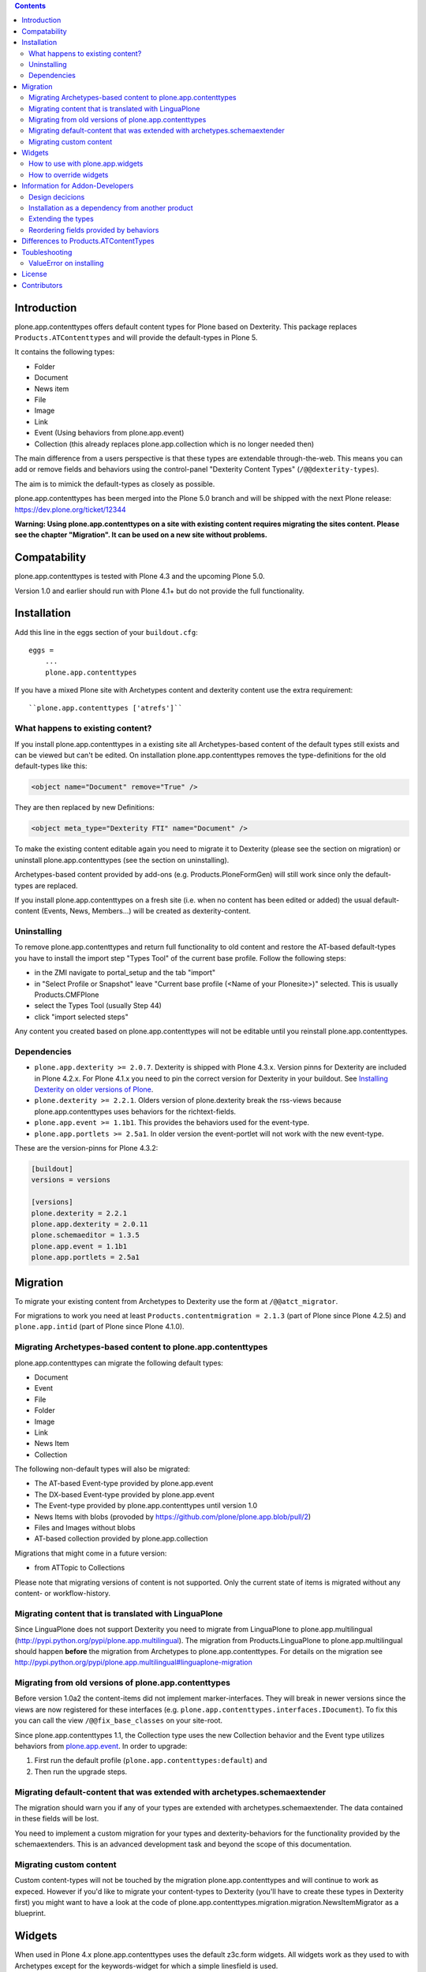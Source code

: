 .. contents::

Introduction
============

.. image:: https://travis-ci.org/plone/plone.app.contenttypes.png?branch=1.1.x   :target: https://travis-ci.org/plone/plone.app.contenttypes

.. image:: https://coveralls.io/repos/plone/plone.app.contenttypes/badge.png?branch=1.1.x
    :target: https://coveralls.io/r/plone/plone.app.contenttypes

.. image:: https://pypip.in/d/plone.app.contenttypes/badge.png
        :target: https://crate.io/packages/plone.app.contenttypes

.. image:: https://pypip.in/v/plone.app.contenttypes/badge.png
        :target: https://crate.io/packages/plone.app.contenttypes

plone.app.contenttypes offers default content types for Plone based on Dexterity. This package replaces ``Products.ATContenttypes`` and will provide the default-types in Plone 5.

It contains the following types:

* Folder
* Document
* News item
* File
* Image
* Link
* Event (Using behaviors from plone.app.event)
* Collection (this already replaces plone.app.collection which is no longer needed then)

The main difference from a users perspective is that these types are extendable through-the-web. This means you can add or remove fields and behaviors using the control-panel "Dexterity Content Types" (``/@@dexterity-types``).

The aim is to mimick the default-types as closely as possible.

plone.app.contenttypes has been merged into the Plone 5.0 branch and will be shipped with the next Plone release: https://dev.plone.org/ticket/12344

**Warning: Using plone.app.contenttypes on a site with existing content requires migrating the sites content. Please see the chapter "Migration". It can be used on a new site without problems.**


Compatability
=============

plone.app.contenttypes is tested with Plone 4.3 and the upcoming Plone 5.0.

Version 1.0 and earlier should run with Plone 4.1+ but do not provide the full functionality.


Installation
============

Add this line in the eggs section of your ``buildout.cfg``::

    eggs =
        ...
        plone.app.contenttypes

If you have a mixed Plone site with Archetypes content and dexterity content use the extra requirement::

    ``plone.app.contenttypes ['atrefs']``


What happens to existing content?
---------------------------------

If you install plone.app.contenttypes in a existing site all Archetypes-based content of the default types still exists and can be viewed but can't be edited. On installation plone.app.contenttypes removes the type-definitions for the old default-types like this:

.. code:: xml

    <object name="Document" remove="True" />

They are then replaced by new Definitions:

.. code:: xml

    <object meta_type="Dexterity FTI" name="Document" />

To make the existing content editable again you need to migrate it to Dexterity (please see the section on migration) or uninstall plone.app.contenttypes (see the section on uninstalling).

Archetypes-based content provided by add-ons (e.g. Products.PloneFormGen) will still work since only the default-types are replaced.

If you install plone.app.contenttypes on a fresh site (i.e. when no content has been edited or added) the usual default-content (Events, News, Members...) will be created as dexterity-content.


Uninstalling
------------

To remove plone.app.contenttypes and return full functionality to old content and restore the AT-based default-types you have to install the import step "Types Tool" of the current base profile. Follow the following steps:

* in the ZMI navigate to portal_setup and the tab "import"
* in "Select Profile or Snapshot" leave "Current base profile (<Name of your Plonesite>)" selected. This is usually Products.CMFPlone
* select the Types Tool (usually Step 44)
* click "import selected steps"

Any content you created based on plone.app.contenttypes will not be editable until you reinstall plone.app.contenttypes.



Dependencies
------------

* ``plone.app.dexterity >= 2.0.7``. Dexterity is shipped with Plone 4.3.x. Version pinns for Dexterity are included in Plone 4.2.x. For Plone 4.1.x you need to pin the correct version for Dexterity in your buildout. See `Installing Dexterity on older versions of Plone <http://developer.plone.org/reference_manuals/external/plone.app.dexterity/install.html#installing-dexterity-on-older-versions-of-plone>`_.

* ``plone.dexterity >= 2.2.1``. Olders version of plone.dexterity break the rss-views because plone.app.contenttypes uses behaviors for the richtext-fields.

* ``plone.app.event >= 1.1b1``. This provides the behaviors used for the event-type.

* ``plone.app.portlets >= 2.5a1``. In older version the event-portlet will not work with the new event-type.

These are the version-pinns for Plone 4.3.2:

.. code:: ini

    [buildout]
    versions = versions

    [versions]
    plone.dexterity = 2.2.1
    plone.app.dexterity = 2.0.11
    plone.schemaeditor = 1.3.5
    plone.app.event = 1.1b1
    plone.app.portlets = 2.5a1


Migration
=========

To migrate your existing content from Archetypes to Dexterity use the form at ``/@@atct_migrator``.

For migrations to work you need at least ``Products.contentmigration = 2.1.3`` (part of Plone since Plone 4.2.5) and ``plone.app.intid`` (part of Plone since Plone 4.1.0).


Migrating Archetypes-based content to plone.app.contenttypes
------------------------------------------------------------

plone.app.contenttypes can migrate the following default types:

* Document
* Event
* File
* Folder
* Image
* Link
* News Item
* Collection

The following non-default types will also be migrated:

* The AT-based Event-type provided by plone.app.event
* The DX-based Event-type provided by plone.app.event
* The Event-type provided by plone.app.contenttypes until version 1.0
* News Items with blobs (provoded by https://github.com/plone/plone.app.blob/pull/2)
* Files and Images without blobs
* AT-based collection provided by plone.app.collection

Migrations that might come in a future version:

* from ATTopic to Collections

Please note that migrating versions of content is not supported. Only the current state of items is migrated without any content- or workflow-history.


Migrating content that is translated with LinguaPlone
-----------------------------------------------------

Since LinguaPlone does not support Dexterity you need to migrate from LinguaPlone to plone.app.multilingual (http://pypi.python.org/pypi/plone.app.multilingual). The migration from Products.LinguaPlone to plone.app.multilingual should happen **before** the migration from Archetypes to plone.app.contenttypes. For details on the migration see http://pypi.python.org/pypi/plone.app.multilingual#linguaplone-migration


Migrating from old versions of plone.app.contenttypes
-----------------------------------------------------

Before version 1.0a2 the content-items did not implement marker-interfaces.  They will break in newer versions since the views are now registered for these interfaces (e.g. ``plone.app.contenttypes.interfaces.IDocument``). To fix this you can call the view ``/@@fix_base_classes`` on your site-root.

Since plone.app.contenttypes 1.1, the Collection type uses the new Collection behavior and the Event type utilizes behaviors from `plone.app.event <http://pypi.python.org/pypi/plone.app.event>`_. In order to upgrade:

1) First run the default profile (``plone.app.contenttypes:default``) and
2) Then run the upgrade steps.


Migrating default-content that was extended with archetypes.schemaextender
--------------------------------------------------------------------------

The migration should warn you if any of your types are extended with archetypes.schemaextender. The data contained in these fields will be lost.

You need to implement a custom migration for your types and dexterity-behaviors for the functionality provided by the schemaextenders. This is an advanced development task and beyond the scope of this documentation.


Migrating custom content
------------------------

Custom content-types will not be touched by the migration plone.app.contenttypes and will continue to work as expeced. However if you'd like to migrate your content-types to Dexterity (you'll have to create these types in Dexterity first) you might want to have a look at the code of plone.app.contenttypes.migration.migration.NewsItemMigrator as a blueprint.


Widgets
=======

When used in Plone 4.x plone.app.contenttypes uses the default z3c.form widgets. All widgets work as they used to with Archetypes except for the keywords-widget for which a simple linesfield is used.

It is recommended to use ``plone.app.widgets`` to switch to the widgets that will be used in Plone 5.


How to use with plone.app.widgets
---------------------------------

TODO


How to override widgets
-----------------------

To override the default keywords-widgets with a nicer widget you can use the package `collective.z3cform.widgets <https://pypi.python.org/pypi/collective.z3cform.widgets>`_.

Add ``collective.z3cform.widgets`` to your ``buildout`` and in your own package register the override in your ``configure.zcml``:

.. code:: xml

    <adapter factory=".subjects.SubjectsFieldWidget" />

Then add a file ``subjects.py``

.. code:: python

    # -*- coding: UTF-8 -*-
    from collective.z3cform.widgets.token_input_widget import TokenInputFieldWidget
    from plone.app.dexterity.behaviors.metadata import ICategorization
    from plone.app.z3cform.interfaces import IPloneFormLayer
    from z3c.form.interfaces import IFieldWidget
    from z3c.form.util import getSpecification
    from z3c.form.widget import FieldWidget
    from zope.component import adapter
    from zope.interface import implementer


    @adapter(getSpecification(ICategorization['subjects']), IPloneFormLayer)
    @implementer(IFieldWidget)
    def SubjectsFieldWidget(field, request):
        widget = FieldWidget(field, TokenInputFieldWidget(field, request))
        return widget

Once you install ``collective.z3cform.widgets`` in the quickinstaller, the new widget will then be used for all types.


Information for Addon-Developers
================================

Design decicions
-----------------

The schemata for the types File, Image and Link are defined in xml-files using ``plone.supermodel``. This allows the types to be editable trough the web. The types Document, News Item, Folder and Event have no schemata but only use behaviors to provide their fields.


Installation as a dependency from another product
-------------------------------------------------

If you want to add plone.app.contenttypes as a dependency from another products use the profile ``plone-content`` in your ``metadata.xml`` to have Plone populate a new site with DX-based default-content.

.. code:: xml

    <metadata>
      <version>1</version>
        <dependencies>
            <dependency>profile-plone.app.contenttypes:plone-content</dependency>
        </dependencies>
    </metadata>

If you use the profile ``default`` then the default-content in new sites will still be Archetypes-based. You'll then have to migrate that content using the migration-form ``@@atct_migrator`` or delete it by hand.


Extending the types
-------------------

You have several options:

1. Extend the types through-the-web by adding new fields or behaviors in the types-controlpanel ``/@@dexterity-types``.

2. Extend the types with a custom type-profile that extends the existing profile with behaviors, or fields.

   You will first have to add the type to your ``[yourpackage]/profiles/default/types.xml``.

   .. code:: xml

    <?xml version="1.0"?>
    <object name="portal_types" meta_type="Plone Types Tool">
      <object name="Folder" meta_type="Dexterity FTI" />
    </object>

   Here is an example that enables the image-behavior for Folders in ``[yourpackage]/profiles/default/types/Folder.xml``:

   .. code:: xml

    <?xml version="1.0"?>
    <object name="Folder" meta_type="Dexterity FTI">
     <property name="behaviors" purge="False">
      <element value="plone.app.contenttypes.behaviors.leadimage.ILeadImage"/>
     </property>
    </object>

   By adding a schema-definition to the profile you can add fields.

   .. code:: xml

    <?xml version="1.0"?>
    <object name="Folder" meta_type="Dexterity FTI">
     <property name="model_file">your.package.content:folder.xml</property>
     <property name="behaviors" purge="False">
      <element value="plone.app.contenttypes.behaviors.leadimage.ILeadImage"/>
     </property>
    </object>

   Put the schema-xml in ``your/package/content/folder.xml`` (the folder ``content`` needs a ``__init__.py``)

   .. code:: xml

    <model xmlns:security="http://namespaces.plone.org/supermodel/security"
           xmlns:marshal="http://namespaces.plone.org/supermodel/marshal"
           xmlns:form="http://namespaces.plone.org/supermodel/form"
           xmlns="http://namespaces.plone.org/supermodel/schema">
      <schema>
        <field name="teaser_title" type="zope.schema.TextLine">
          <description/>
          <required>False</required>
          <title>Teaser title</title>
        </field>
        <field name="teaser_subtitle" type="zope.schema.Text">
          <description/>
          <required>False</required>
          <title>Teaser subtitle</title>
        </field>
        <field name="teaser_details" type="plone.app.textfield.RichText">
          <description/>
          <required>False</required>
          <title>Teaser details</title>
        </field>
      </schema>
    </model>

For more complex features you should create custom behaviors and/or write your own content-types. For more information on creating custom dexterity-types or custom behaviors to extend these types with read the `dexterity documentation <http://developer.plone.org/reference_manuals/external/plone.app.dexterity/>`_.


Reordering fields provided by behaviors
---------------------------------------

TODO


Differences to Products.ATContentTypes
======================================

- The image of the News Item is not a field on the contenttype but a behavior that can add a image to any contenttypes (similar to http://pypi.python.org/pypi/collective.contentleadimage)
- All richtext-fields are also provided by a reuseable behavior.
- The functionality to transform (rotate and flip) images has been removed.
- There is no more field ``Location``. If you need georeferenceable consider using ``collective.geo.behaviour``
- The link on the image of the newsitem triggers an overlay
- The link-type now allows the of the variables ``${navigation_root_url}`` and ``${portal_url}`` to construct relative urls.
- The keywords-widget is nit implemented and ootb is only a lines-widget. See the section on widgets.


Toubleshooting
==============

ValueError on installing
------------------------

When you try to install plone.app.contenttypes in a existing site you might get the following error::

      (...)
      Module Products.GenericSetup.utils, line 509, in _importBody
      Module Products.CMFCore.exportimport.typeinfo, line 60, in _importNode
      Module Products.GenericSetup.utils, line 730, in _initProperties
    ValueError: undefined property 'schema'

Before installing plone.app.contenttypes you have to reinstall plone.app.collection to update collections to the version that uses Dexterity.


License
=======

GNU General Public License, version 2


Contributors
============

* Philip Bauer <bauer@starzel.de>
* Michael Mulich <michael.mulich@gmail.com>
* Timo Stollenwerk <contact@timostollenwerk.net>
* Peter Holzer <hpeter@agitator.com>
* Patrick Gerken <gerken@starzel.de>
* Steffen Lindner <lindner@starzel.de>
* Daniel Widerin <daniel@widerin.net>
* Jens Klein <jens@bluedynamics.com>
* Joscha Krutzki <joka@jokasis.de>
* Mathias Leimgruber <m.leimgruber@4teamwork.ch>
* Matthias Broquet <mbroquet@atreal.fr>
* Wolfgang Thomas <thomas@syslab.com>
* Bo Simonsen <bo@geekworld.dk>
* Andrew Mleczko <andrew@mleczko.net>
* Roel Bruggink <roel@jaroel.nl>
* Carsten Senger <senger@rehfisch.de>
* Rafael Oliveira <rafaelbco@gmail.com>
* Martin Opstad Reistadbakk <martin@blaastolen.com>
* Nathan Van Gheem <vangheem@gmail.com>
* Johannes Raggam <raggam-nl@adm.at>
* Jamie Lentin <jm@lentin.co.uk>
* Maurits van Rees <maurits@vanrees.org>
* David Glick <david@glicksoftware.com>
* Kees Hink <keeshink@gmail.com>
* Roman Kozlovskyi <krzroman@gmail.com>
